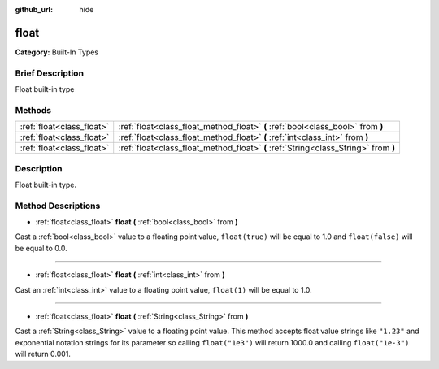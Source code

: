 :github_url: hide

.. Generated automatically by doc/tools/makerst.py in Godot's source tree.
.. DO NOT EDIT THIS FILE, but the float.xml source instead.
.. The source is found in doc/classes or modules/<name>/doc_classes.

.. _class_float:

float
=====

**Category:** Built-In Types

Brief Description
-----------------

Float built-in type

Methods
-------

+---------------------------+-------------------------------------------------------------------------------------+
| :ref:`float<class_float>` | :ref:`float<class_float_method_float>` **(** :ref:`bool<class_bool>` from **)**     |
+---------------------------+-------------------------------------------------------------------------------------+
| :ref:`float<class_float>` | :ref:`float<class_float_method_float>` **(** :ref:`int<class_int>` from **)**       |
+---------------------------+-------------------------------------------------------------------------------------+
| :ref:`float<class_float>` | :ref:`float<class_float_method_float>` **(** :ref:`String<class_String>` from **)** |
+---------------------------+-------------------------------------------------------------------------------------+

Description
-----------

Float built-in type.

Method Descriptions
-------------------

.. _class_float_method_float:

- :ref:`float<class_float>` **float** **(** :ref:`bool<class_bool>` from **)**

Cast a :ref:`bool<class_bool>` value to a floating point value, ``float(true)`` will be equal to 1.0 and ``float(false)`` will be equal to 0.0.

----

- :ref:`float<class_float>` **float** **(** :ref:`int<class_int>` from **)**

Cast an :ref:`int<class_int>` value to a floating point value, ``float(1)`` will be equal to 1.0.

----

- :ref:`float<class_float>` **float** **(** :ref:`String<class_String>` from **)**

Cast a :ref:`String<class_String>` value to a floating point value. This method accepts float value strings like ``"1.23"`` and exponential notation strings for its parameter so calling ``float("1e3")`` will return 1000.0 and calling ``float("1e-3")`` will return 0.001.

